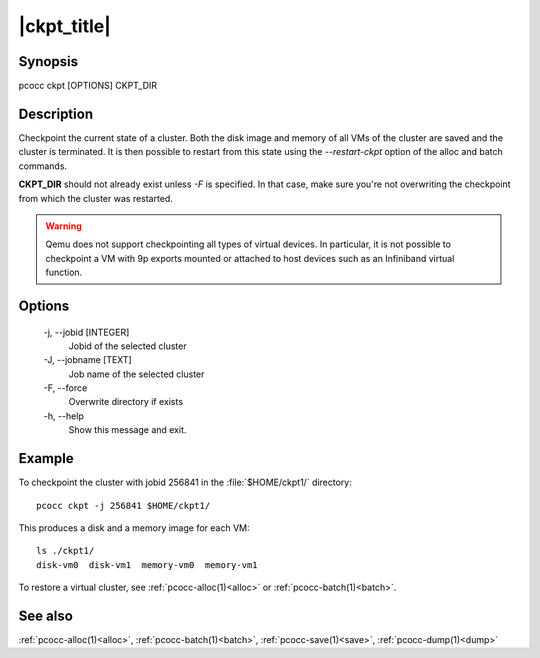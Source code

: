 .. _ckpt:

|ckpt_title|
============

Synopsis
********

pcocc ckpt [OPTIONS] CKPT_DIR

Description
***********

Checkpoint the current state of a cluster. Both the disk image and memory of all VMs of the cluster are saved and the cluster is terminated. It is then possible to restart from this state using the *\-\-restart-ckpt* option of the alloc and batch commands.

**CKPT_DIR** should not already exist unless *-F* is specified. In that case, make sure you're not overwriting the checkpoint from which the cluster was restarted.

.. warning::
    Qemu does not support checkpointing all types of virtual devices. In particular, it is not possible to checkpoint a VM with 9p exports mounted or attached to host devices such as an Infiniband virtual function.


Options
*******
    -j, \-\-jobid [INTEGER]
            Jobid of the selected cluster

    -J, \-\-jobname [TEXT]
                Job name of the selected cluster

    -F, \-\-force
                Overwrite directory if exists

    -h, \-\-help
                Show this message and exit.

Example
*******

To checkpoint the cluster with jobid 256841 in the :file:`$HOME/ckpt1/` directory::

    pcocc ckpt -j 256841 $HOME/ckpt1/

This produces a disk and a memory image for each VM::

    ls ./ckpt1/
    disk-vm0  disk-vm1  memory-vm0  memory-vm1

To restore a virtual cluster, see :ref:`pcocc-alloc(1)<alloc>` or :ref:`pcocc-batch(1)<batch>`.

See also
********

:ref:`pcocc-alloc(1)<alloc>`, :ref:`pcocc-batch(1)<batch>`, :ref:`pcocc-save(1)<save>`, :ref:`pcocc-dump(1)<dump>`
